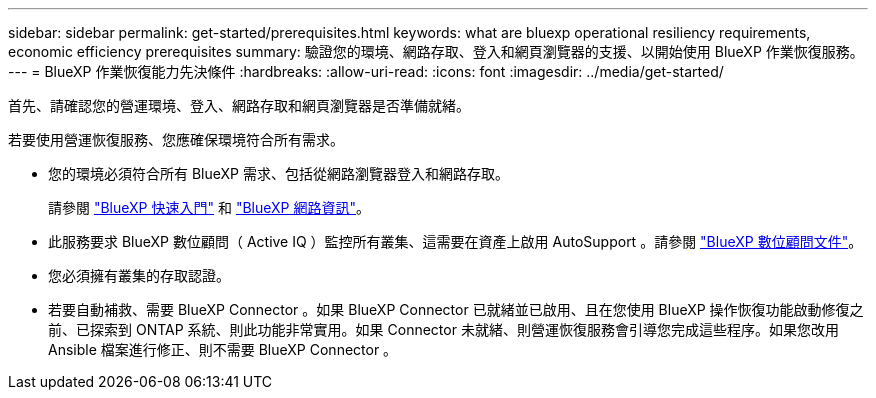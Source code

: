---
sidebar: sidebar 
permalink: get-started/prerequisites.html 
keywords: what are bluexp operational resiliency requirements, economic efficiency prerequisites 
summary: 驗證您的環境、網路存取、登入和網頁瀏覽器的支援、以開始使用 BlueXP 作業恢復服務。 
---
= BlueXP 作業恢復能力先決條件
:hardbreaks:
:allow-uri-read: 
:icons: font
:imagesdir: ../media/get-started/


[role="lead"]
首先、請確認您的營運環境、登入、網路存取和網頁瀏覽器是否準備就緒。

若要使用營運恢復服務、您應確保環境符合所有需求。

* 您的環境必須符合所有 BlueXP 需求、包括從網路瀏覽器登入和網路存取。
+
請參閱 https://docs.netapp.com/us-en/cloud-manager-setup-admin/task-quick-start-standard-mode.html["BlueXP 快速入門"^] 和 https://docs.netapp.com/us-en/cloud-manager-setup-admin/reference-networking-saas-console.html["BlueXP 網路資訊"^]。

* 此服務要求 BlueXP 數位顧問（ Active IQ ）監控所有叢集、這需要在資產上啟用 AutoSupport 。請參閱 https://docs.netapp.com/us-en/active-iq/index.html["BlueXP 數位顧問文件"^]。
* 您必須擁有叢集的存取認證。
* 若要自動補救、需要 BlueXP Connector 。如果 BlueXP Connector 已就緒並已啟用、且在您使用 BlueXP 操作恢復功能啟動修復之前、已探索到 ONTAP 系統、則此功能非常實用。如果 Connector 未就緒、則營運恢復服務會引導您完成這些程序。如果您改用 Ansible 檔案進行修正、則不需要 BlueXP Connector 。

